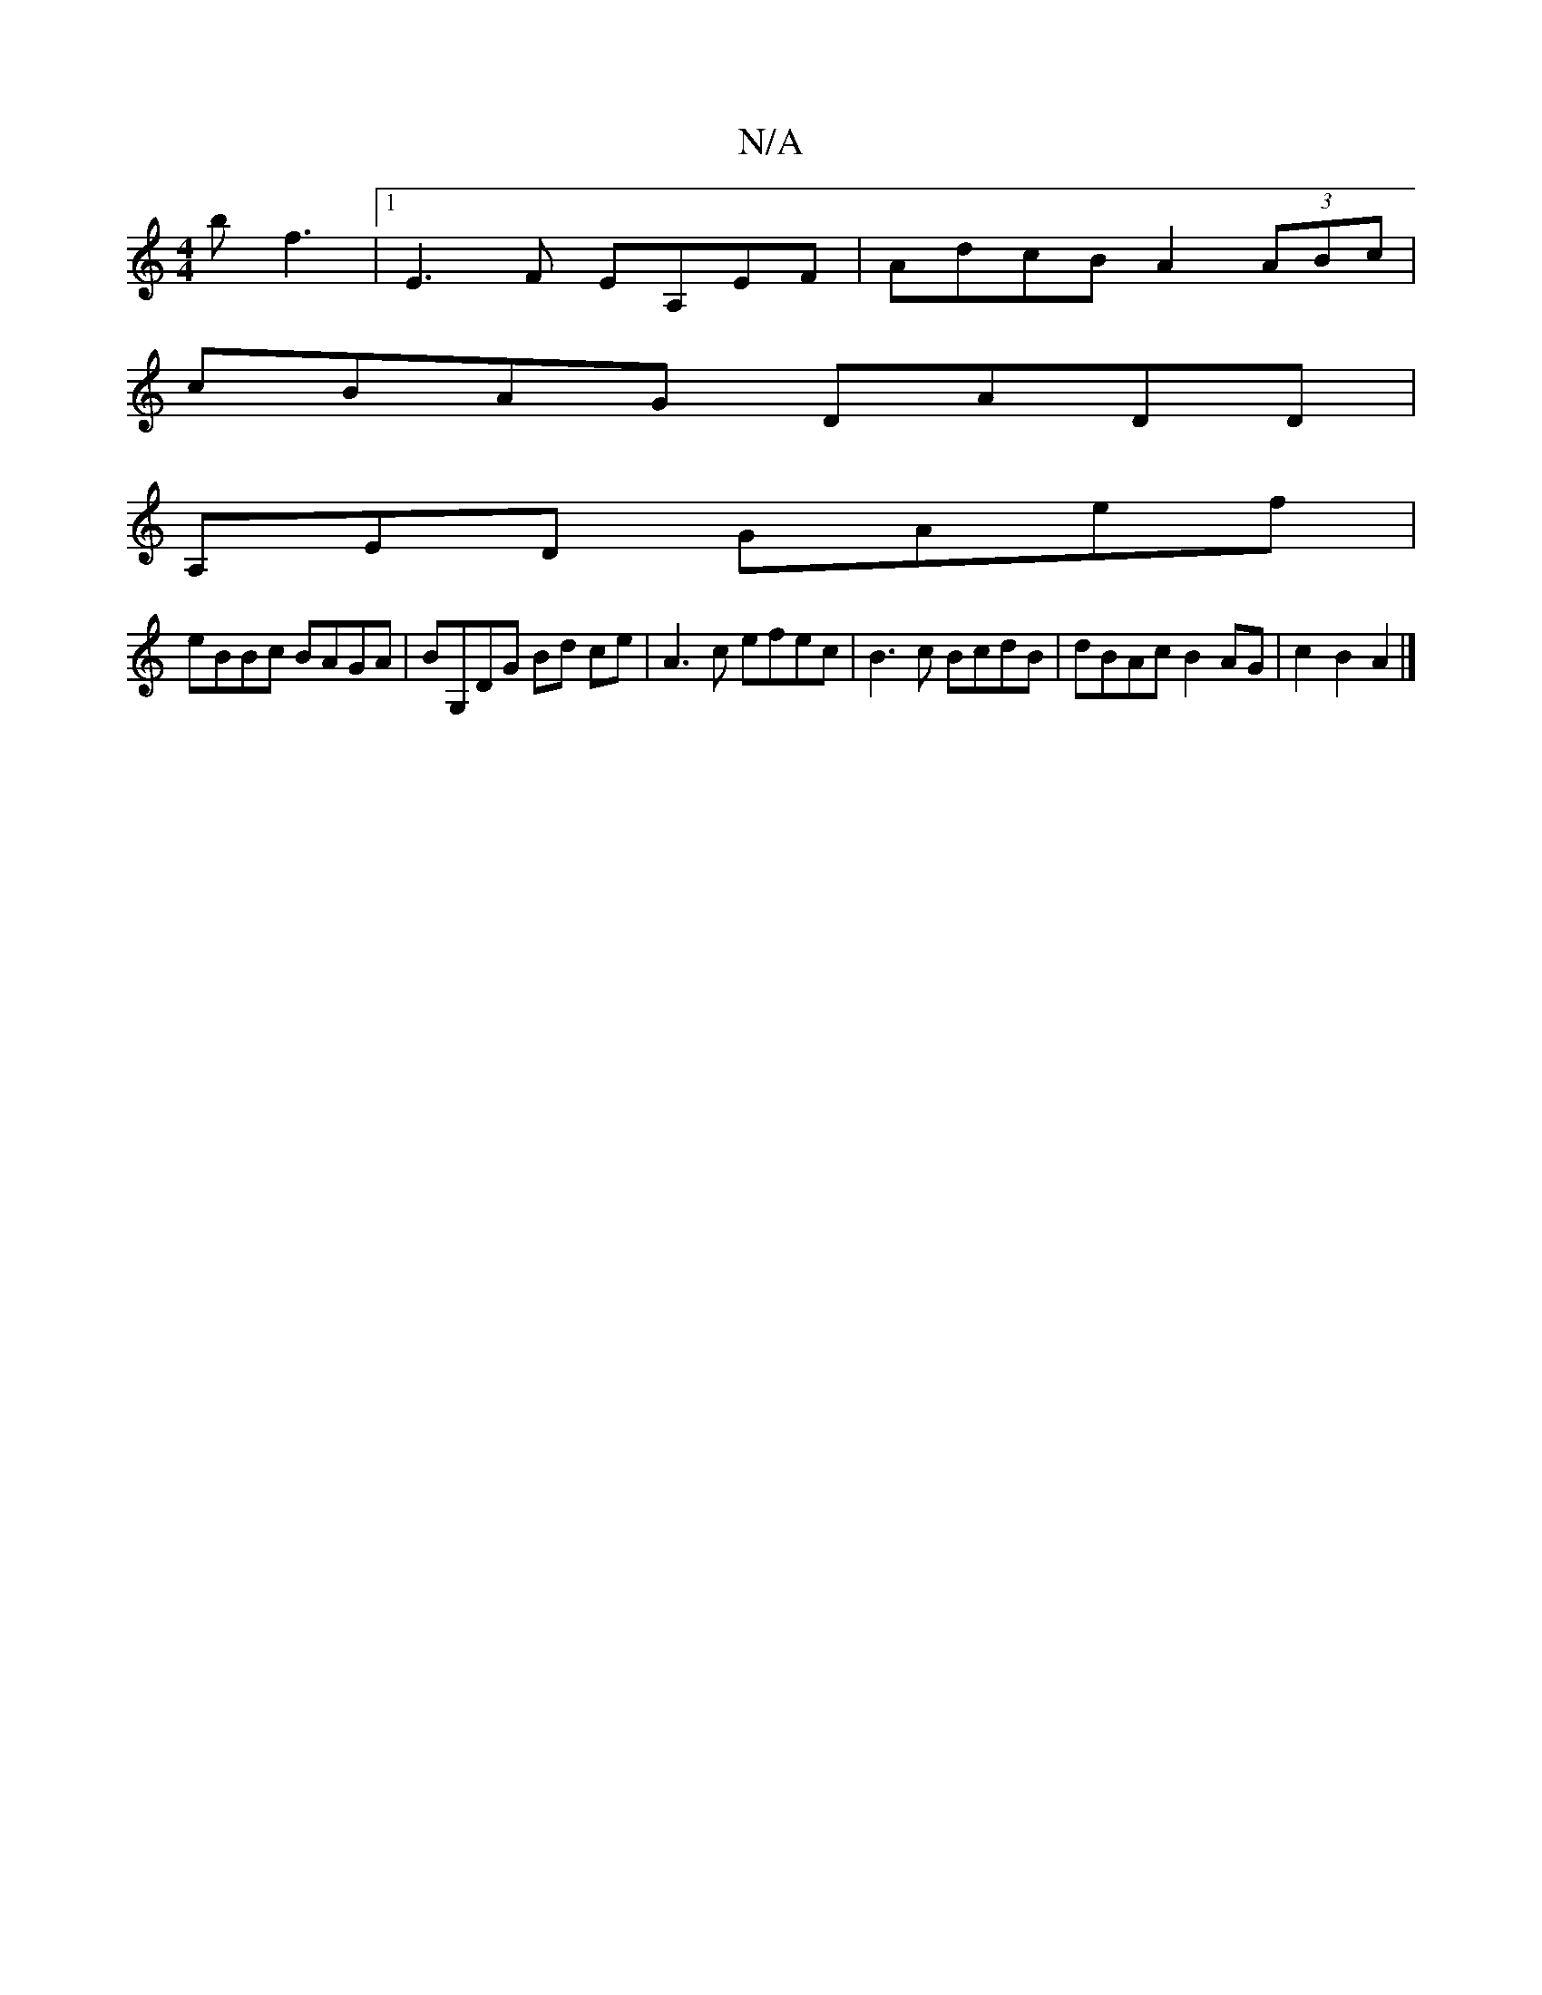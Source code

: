 X:1
T:N/A
M:4/4
R:N/A
K:Cmajor
b f3 |[1E3F EA,EF|AdcB A2(3ABc|
cBAG DADD|
A,EmiD GAef |
eBBc BAGA | BG,DG Bd ce|A3c efec|B3c BcdB | dBAc B2 AG|c2 B2 A2 |]

|:"Bm"BFAd b2ec | dFAA D2D2|E8 E2F2:|
|:"D" a>ag>e d>Bc<A | a>f (3gfg f>gf>